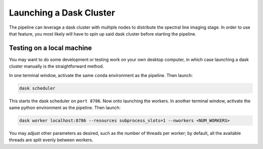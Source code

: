 Launching a Dask Cluster
=========================

The pipeline can leverage a dask cluster with multiple nodes to distribute the spectral line imaging stage. In order to use that feature, you most likely will have to spin up said dask cluster before starting the pipeline.

Testing on a local machine
-----------------------------

You may want to do some development or testing work on your own desktop computer, in which case launching a dask cluster manually is the straightforward method.

In one terminal window, activate the same ``conda`` environment as the pipeline. Then launch:

.. code-block:: bash

    dask scheduler

This starts the dask scheduler on ``port 8786``. Now onto launching the workers. In another terminal window, activate the same python environment as the pipeline. Then launch:

.. code-block:: bash

    dask worker localhost:8786 --resources subprocess_slots=1 --nworkers <NUM_WORKERS>

You may adjust other parameters as desired, such as the number of threads per worker; by default, all the available threads are split evenly between workers.
